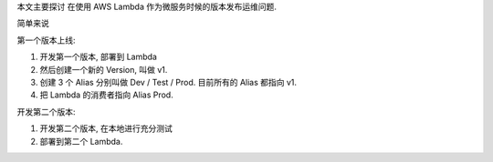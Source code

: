 

本文主要探讨 在使用 AWS Lambda 作为微服务时候的版本发布运维问题.

简单来说

第一个版本上线:

1. 开发第一个版本, 部署到 Lambda
2. 然后创建一个新的 Version, 叫做 v1.
3. 创建 3 个 Alias 分别叫做 Dev / Test / Prod. 目前所有的 Alias 都指向 v1.
4. 把 Lambda 的消费者指向 Alias Prod.

开发第二个版本:

1. 开发第二个版本, 在本地进行充分测试
2. 部署到第二个 Lambda.
